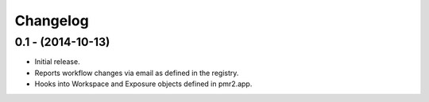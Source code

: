 Changelog
=========

0.1 - (2014-10-13)
------------------

- Initial release.
- Reports workflow changes via email as defined in the registry.
- Hooks into Workspace and Exposure objects defined in pmr2.app.

